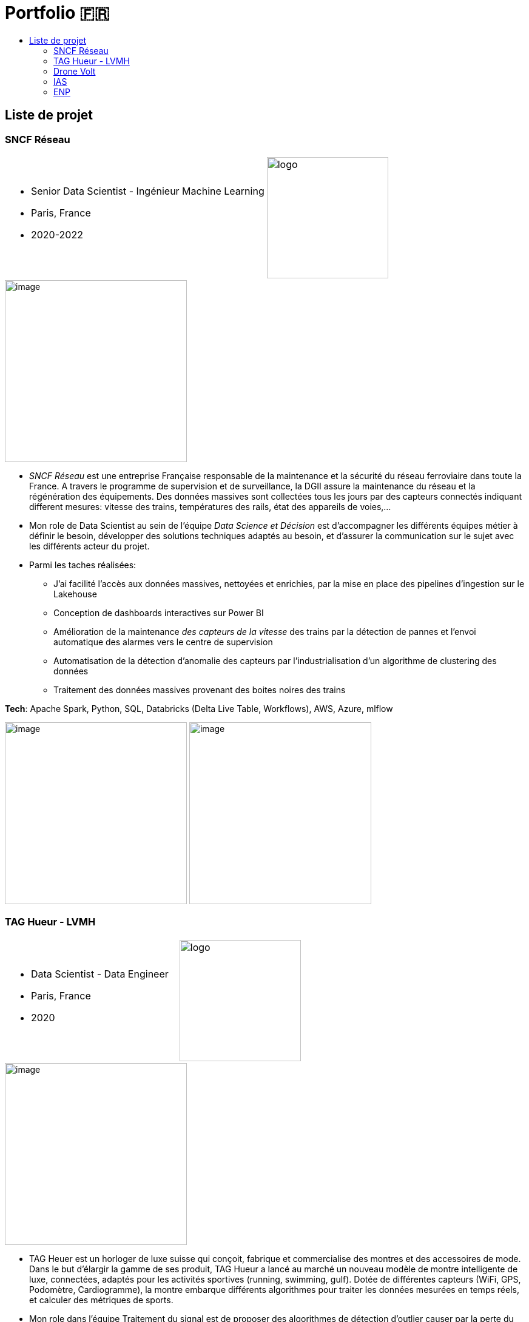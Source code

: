 = Portfolio 🇫🇷
:keywords: Data Science, Machine Learning
:toc: auto
:toc-title: 

==  Liste de projet

===  SNCF Réseau

[cols="70%, 50%"]
|===
a|
* Senior Data Scientist - Ingénieur Machine Learning
* Paris, France
* 2020-2022

a|
image::https://upload.wikimedia.org/wikipedia/fr/e/ec/Logo_SNCF_R%C3%A9seau_2015.svg[logo, 200px]
|===

image::https://assets.website-files.com/5d07afe28195606a40dc5223/5df7601d5d5668d49c44fa22_Two-SNCF-TGV-Trains.jpg[image, 300]

* _SNCF Réseau_ est une entreprise Française responsable de la
maintenance et la sécurité du réseau ferroviaire dans toute la France. A
travers le programme de supervision et de surveillance, la DGII assure
la maintenance du réseau et la régénération des équipements. Des données
massives sont collectées tous les jours par des capteurs connectés
indiquant different mesures: vitesse des trains, températures des rails,
état des appareils de voies,…

* Mon role de Data Scientist au sein de l’équipe _Data Science et
Décision_ est d’accompagner les différents équipes métier à définir le
besoin, développer des solutions techniques adaptés au besoin, et
d’assurer la communication sur le sujet avec les différents acteur du
projet.

* Parmi les taches réalisées:
** J’ai facilité l’accès aux données massives, nettoyées et enrichies,
par la mise en place des pipelines d’ingestion sur le Lakehouse
** Conception de dashboards interactives sur Power BI
** Amélioration de la maintenance _des capteurs de la vitesse_ des
trains par la détection de pannes et l’envoi automatique des alarmes
vers le centre de supervision
** Automatisation de la détection d’anomalie des capteurs par
l’industrialisation d’un algorithme de clustering des données
** Traitement des données massives provenant des boites noires des
trains

*Tech*: Apache Spark, Python, SQL, Databricks (Delta Live Table,
Workflows), AWS, Azure, mlflow

image:../images/Untitled%202.png[image, 300]
image:../images/Untitled%203.png[image, 300]

===  TAG Hueur - LVMH

[cols="70%, 50%"]
|===
a|
* Data Scientist - Data Engineer
* Paris, France
* 2020

a|
image::https://upload.wikimedia.org/wikipedia/commons/5/57/TAG_HEUER_logo.svg[logo, 200px]
|===

image::https://luxshopping.vn/Uploads/UserFiles/images/dong-ho-TAG-Heuer-Connected-Modular-45-%E2%80%98Golf-Edition%E2%80%99%208.jpg[image, 300]

* TAG Heuer est un horloger de luxe suisse qui conçoit, fabrique et
commercialise des montres et des accessoires de mode. Dans le but
d’élargir la gamme de ses produit, TAG Hueur a lancé au marché un
nouveau modèle de montre intelligente de luxe, connectées, adaptés pour
les activités sportives (running, swimming, gulf). Dotée de différentes
capteurs (WiFi, GPS, Podomètre, Cardiogramme), la montre embarque
différents algorithmes pour traiter les données mesurées en temps réels,
et calculer des métriques de sports.

* Mon role dans l’équipe Traitement du signal est de proposer des
algorithmes de détection d’outlier causer par la perte du signal GPS,
afin d’amélioration des KPI de l’application de la montre link:https://www.tagheuer.com/fr/fr/smartwatches/collection-connected.html[_TAG Hueur Connected_]

* En tant que Data Scientist, j’ai réalisé les taches suivantes:
** Traitement, nettoyage, préparation, analyse de données du capteurs
(GPS…)
** Développement d’algorithme machine learning pour détecter les
anomalies
** Conception d’une application web pour interagir avec les algorithmes
développées
** Communication des résultats et participation aux réunions

*Tech*: Python (pandas, Numpy, scikit-learn), Docker, Streamlit

image:../images/Untitled%206.png[bg h:250]
image:../images/Untitled%205.png[bg h:240]

===  Drone Volt

[cols="70%, 50%"]
|===
a|
* Ingénieur IA - Computer Vision
* Villepinte, France
* 2019

a|
image::../logo/logo_dronevolt_menu.svg[logo, 200px]
|===

image::https://www.dronevolt.com/wp-content/uploads/2020/01/h10site-1024x621.jpg[image, 300]

image::https://fra1.digitaloceanspaces.com/aircosmos/media/5d35c2c0d06eb04c0262988cf36ebe7bb51ae13e3c3490e430e2902a92572166.png[image, 300]

* DRONE VOLT est un acteur international reconnu dans le domaine des
drones civils professionnels et l’intelligence artificielle embarquée.
Après l’acquisition d’Aérialtronics, Drone Volt a lancé une nouvelle
caméra intelligente, link:https://pensarsdk.com/[PENSAR].
* Descriptif du produit : https://pensarsdk.com/

* En tant qu’ingénieur IA - Computer Vision, j’ai réalisé les taches
suivantes:
** Collectes, préparation et annotation des images pour entraîner le
modèle deep learning
** Entraînement du modèle deep learning pour la détection du feu en
temps réel
** Travail d’équipe agile pour le développement du SDK de la caméra
** Rédaction de la documentation technique de la solution IA
** Formation de l’équipe commerciale du DRONE VOLT sur l’intelligence
artificielle
** Présentation de la solution aux clients et investisseurs du groupe

image:../images/Untitled%2010.png[w:500]
image:../images/Untitled%209.png[w:500]

image:../images/Untitled%207.png[w:500]
image:../images/Untitled%208.png[w:500]

image::https://cdn.hswstatic.com/gif/jwst-vs-hubble-1200x800.jpg[image, 300]

===  IAS

image::https://assets9.domestika.org/project-covers/000/056/879/56879-original-78247-original-IAS_principal.jpg?1343660766[image, 300]

* Ingénieur Machine Learning - Traitement d’image
* Orsay, France
* 2015-2018
* Porteur du projet:

image:https://upload.wikimedia.org/wikipedia/commons/e/e5/NASA_logo.svg[image, 100]image:https://upload.wikimedia.org/wikipedia/commons/8/80/ESA_logo.svg[image, 100]image:https://upload.wikimedia.org/wikipedia/en/7/77/Canadian_Space_Agency_logo.svg[image, 100]

image:https://upload.wikimedia.org/wikipedia/commons/5/50/James_Webb_Space_Telescope.jpg[image, 300] James-Webb Space Telescope (JWST) est un télescope spatial servant d’observatoire fonctionnant principalement dans l’infrarouge,
développé par la NASA avec la participation de l’Agence spatiale
européenne (ESA) et de l’Agence spatiale canadienne (ASC). Plus grand et
plus onéreux télescope spatial à son lancement, le JWST est conçu pour
poursuivre les travaux du télescope spatial Hubble,

Les principales objectifs de la mission
link:https://sci.esa.int/web/jwst/-/46826-miri-the-mid-infrared-instrument-on-jwst[JWST]
est d’étudier la formation et évolution des galaxies, de plus, la
compréhension de la formation des étoiles et les systèmes planétaires.

image::image_photo_flux.png[image, 300]

Le JWST est doté d’un imageur infrarouge (MIRI) permettant de mesurer
des observation dans un milieu infrarouge 5.6-7 microns. Divers
problèmes sont rencontrés lors des mesures Limitation de la résolution
spatiale par

A cause des limites physique, la réponse optique des miroirs limite la
résolution spatiale des images, et dépend de λ. De plus, le contenu
spectrale de l’objet observé est intégré sur une large bande spectrale
(filtre + détecteur)

* Mon objectif en tant qu’Ingénieur de traitement d’image / Machine
Learning est de reconstruire objet spatio-spectral original en
exploitant l’ensemble de données à différentes bandes spectrales
** Proposition d’un modèle instrument de l’imageur infrarouge, prenant
en compte la variation en λ de la PSF et de large intégration spectrale
** Proposition d’un modèle direct par un traitement conjoint de données
multi-filtre/instrument et choix du modèle linéaire par morceau
** Augmentation de résolution spatial et de l’information spectrale

image:../images/Untitled%2011.png[image, 300]
image:image_modele_direct.png[image, 300]
image:../images/Untitled%2012.png[image, 300]

image::https://assets.newatlas.com/dims4/default/47396f4/2147483647/strip/true/crop/5646x3764+0+0/resize/1440x960!/quality/90/?url=http:%2F%2Fnewatlas-brightspot.s3.amazonaws.com%2F50%2F86%2Ffbab5065408aa969de02585542bb%2Fdepositphotos-163337952-xl-2015.jpg[image, 300]

===  ENP

image::https://upload.wikimedia.org/wikipedia/fr/3/35/Logo_Ecole_Nationale_Polytechnique_ENP.jpg[image, 100]

* Ingénieur Machine Learning
* Alger, Algérie
* 2013

image::https://cablab.umn.edu/sites/cablab.umn.edu/files/2019-07/Research%20methods%20EEG.jpg[image, 300]

L’objectif du projet est de développer une méthode de détection des
épilepsies (en état de repos), qui soit assimilable à un diagnostic
précoce de la maladie. Cette méthode peut être utilisée comme un outil
de diagnostic assisté par ordinateur par les praticiens de la
neurophysiologie. Cela permettra d’anticiper le traitement de la
pathologie et de protéger le patient en cas de crises d’épilepsie.

En tant qu’ingénieur en machine learning, j’ai travaillé sur un sujet de
classification des signaux Electro-encéphalogramme (EEG) pour la
détection d’épilepsie.

* Etude de l’état de l’art et comparaison entre les méthodes dans la
littérature
* Préparation et analyse de données
* Concevoir une chaîne de traitement des séries temporelles basé sur le
machine learning et la transformation en ondelettes sous Matlab
* Obtention de très bon résultat de classification par rapport à l’état
de l’art (précision >90%)
* Pour plus de détail :
** https://ieeexplore.ieee.org/abstract/document/6602363

image:../images/2022-10-18_22-39.png[image, 300]
image:../images/2022-10-18_22-40.png[image, 300]

// === Contactez moi 🇫🇷 / 🇺🇸

// * https://www.linkedin.com/in/aminehy/[image:https://upload.wikimedia.org/wikipedia/commons/b/b1/LinkedIn_Logo_2013_%282%29.svg[image, 100]]
// * https://twitter.com/AmineHadjYoucef[image:https://upload.wikimedia.org/wikipedia/commons/4/4f/Twitter-logo.svg[image, 100]]
// * https://amine-hy.medium.com/[image:https://upload.wikimedia.org/wikipedia/commons/a/a5/Medium_icon.svg[image, 100]]
// * https://github.com/amineHY[image:https://upload.wikimedia.org/wikipedia/commons/9/95/Font_Awesome_5_brands_github.svg[image, 100]]
// * mailto:hadjyoucef.amine@gmail.com[image:https://upload.wikimedia.org/wikipedia/commons/7/7e/Gmail_icon_%282020%29.svg[image, 100]]